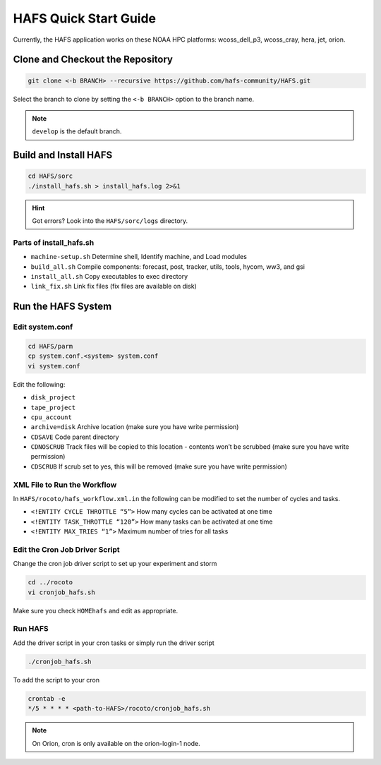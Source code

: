.. _QuickStart:

**********************
HAFS Quick Start Guide
**********************

Currently, the HAFS application works on these NOAA HPC platforms: wcoss_dell_p3, wcoss_cray, hera, jet, orion.

=================================
Clone and Checkout the Repository
=================================

.. code-block:: console

    git clone <-b BRANCH> --recursive https://github.com/hafs-community/HAFS.git

Select the branch to clone by setting the ``<-b BRANCH>`` option to the branch name.

.. note::
   ``develop`` is the default branch.

======================
Build and Install HAFS
======================

.. code-block:: console

    cd HAFS/sorc
    ./install_hafs.sh > install_hafs.log 2>&1

.. Hint::
   Got errors? Look into the ``HAFS/sorc/logs`` directory.

------------------------
Parts of install_hafs.sh
------------------------

* ``machine-setup.sh`` Determine shell, Identify machine, and Load modules

* ``build_all.sh`` Compile components: forecast, post, tracker, utils, tools, hycom, ww3, and gsi

* ``install_all.sh`` Copy executables to exec directory

* ``link_fix.sh`` Link fix files (fix files are available on disk)

===================
Run the HAFS System
===================

----------------
Edit system.conf
----------------

.. code-block:: console

    cd HAFS/parm
    cp system.conf.<system> system.conf
    vi system.conf

Edit the following:

* ``disk_project``

* ``tape_project``

* ``cpu_account``

* ``archive=disk`` Archive location (make sure you have write permission)

* ``CDSAVE`` Code parent directory

* ``CDNOSCRUB`` Track files will be copied to this location - contents won’t be scrubbed (make sure you have write permission)

* ``CDSCRUB`` If scrub set to yes, this will be removed (make sure you have write permission)

----------------------------
XML File to Run the Workflow
----------------------------

In ``HAFS/rocoto/hafs_workflow.xml.in`` the following can be modified to set the number of cycles and tasks.

* ``<!ENTITY CYCLE THROTTLE “5”>`` How many cycles can be activated at one time
* ``<!ENTITY TASK_THROTTLE “120”>`` How many tasks can be activated at one time
* ``<!ENTITY MAX_TRIES “1”>`` Maximum number of tries for all tasks

-------------------------------
Edit the Cron Job Driver Script
-------------------------------

Change the cron job driver script to set up your experiment and storm

.. code-block:: console

    cd ../rocoto
    vi cronjob_hafs.sh

Make sure you check ``HOMEhafs`` and edit as appropriate.

--------
Run HAFS
--------

Add the driver script in your cron tasks or simply run the driver script

.. code-block:: console

    ./cronjob_hafs.sh

To add the script to your cron

.. code-block:: console

    crontab -e
    */5 * * * * <path-to-HAFS>/rocoto/cronjob_hafs.sh

.. note::

   On Orion, cron is only available on the orion-login-1 node.

